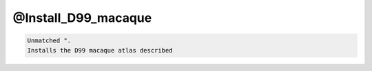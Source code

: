 ********************
@Install_D99_macaque
********************

.. _@Install_D99_macaque:

.. contents:: 
    :depth: 4 

.. code-block:: none

    Unmatched ".
    Installs the D99 macaque atlas described
